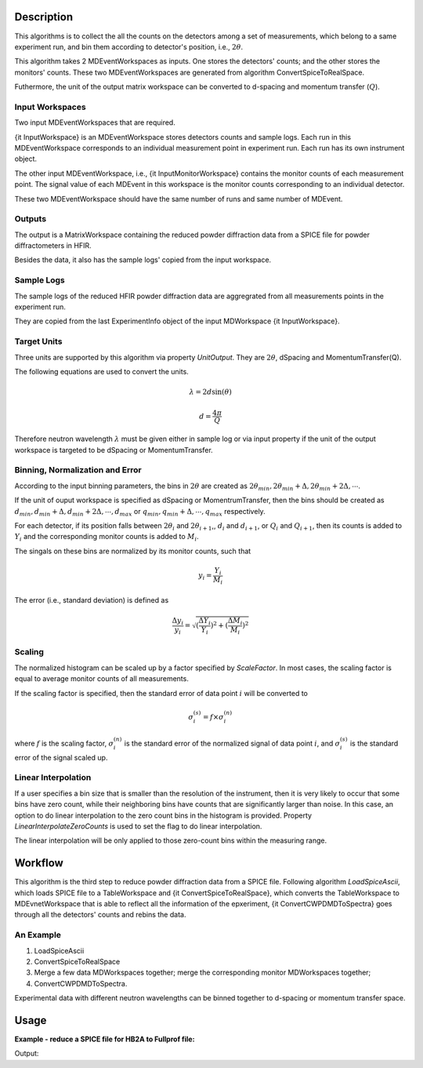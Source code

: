 .. algorithm::

.. summary::

.. alias::

.. properties::

Description
-----------

This algorithms is to collect the all the counts on the detectors among
a set of measurements, which belong to a same experiment run,
and bin them according to detector's position, i.e., :math:`2\theta`. 

This algorithm takes 2 MDEventWorkspaces as inputs.  
One stores the detectors' counts;
and the other stores the monitors' counts. 
These two MDEventWorkspaces are generated from algorithm ConvertSpiceToRealSpace. 

Futhermore, the unit of the output matrix workspace can be converted to 
d-spacing and momentum transfer (:math:`Q`). 


Input Workspaces
################

Two input MDEventWorkspaces that are required. 

{\it InputWorkspace} is an MDEventWorkspace stores detectors counts and sample logs. 
Each run in this MDEventWorkspace corresponds to an individual measurement point in experiment run. 
Each run has its own instrument object. 

The other input MDEventWorkspace, i.e., {\it InputMonitorWorkspace} contains the monitor counts of each measurement point.  
The signal value of each MDEvent in this workspace is the monitor counts
corresponding to an individual detector. 

These two MDEventWorkspace should have the same number of runs and same number of MDEvent.  


Outputs
#######

The output is a MatrixWorkspace containing the reduced powder diffraction data from a SPICE file for 
powder diffractometers in HFIR. 

Besides the data, it also has the sample logs' copied from the input workspace. 


Sample Logs
###########

The sample logs of the reduced HFIR powder diffraction data are aggregrated from all measurements points
in the experiment run. 

They are copied from the last ExperimentInfo object of the input MDWorkspace {\it InputWorkspace}. 


Target Units
############

Three units are supported by this algorithm via property *UnitOutput*.  
They are :math:`2\theta`, dSpacing and MomentumTransfer(Q). 

The following equations are used to convert the units. 

.. math:: \lambda = 2d\sin(\theta)

.. math:: d = \frac{4\pi}{Q}

Therefore neutron wavelength :math:`\lambda` must be given either in sample log or via input property
if the unit of the output workspace is targeted to be dSpacing or MomentumTransfer. 


Binning, Normalization and Error
################################

According to the input binning parameters, the bins in :math:`2\theta` are created as
:math:`2\theta_{min}, 2\theta_{min}+\Delta, 2\theta_{min}+2\Delta, \cdots`. 

If the unit of ouput workspace is specified as dSpacing or MomentrumTransfer,
then the bins should be created as :math:`d_{min}, d_{min}+\Delta, d_{min}+2\Delta, \cdots, d_{max}`
or :math:`q_{min}, q_{min}+\Delta, \cdots, q_{max}` respectively. 

For each detector, if its position falls between :math:`2\theta_i` and :math:`2\theta_{i+1}`,,
:math:`d_i` and :math:`d_{i+1}`, or :math:`Q_i` and :math:`Q_{i+1}`, 
then its counts is added to :math:`Y_i` and the corresponding monitor counts is added to 
:math:`M_i`. 

The singals on these bins are normalized by its monitor counts, such that 

.. math:: y_i = \frac{Y_i}{M_i}


The error (i.e., standard deviation) is defined as 

.. math:: \frac{\Delta y_i}{y_i} = \sqrt{(\frac{\Delta Y_i}{Y_i})^2 + (\frac{\Delta M_i}{M_i})^2}

Scaling
#######

The normalized histogram can be scaled up by a factor specified by  *ScaleFactor*. 
In most cases, the scaling factor is equal to average monitor counts of all measurements. 

If the scaling factor is specified, then
the standard error of data point :math:`i` will be converted to 

.. math:: \sigma^{(s)}_i = f \times \sigma^{(n)}_i

where :math:`f` is the scaling factor, :math:`\sigma^{(n)}_i` is the standard error of the normalized signal
of data point :math:`i`, and 
:math:`\sigma^{(s)}_i` is the standard error of the signal scaled up. 

Linear Interpolation
####################

If a user specifies a bin size that is smaller than the resolution of the instrument, 
then it is very likely to occur that some bins have zero count, while their neighboring
bins have counts that are significantly larger than noise. 
In this case, an option to do linear interpolation to the zero count bins 
in the histogram is provided. 
Property *LinearInterpolateZeroCounts* is used to set the flag to do linear interpolation. 

The linear interpolation will be only applied to those zero-count bins within
the measuring range. 


Workflow
--------

This algorithm is the third step to reduce powder diffraction data from a SPICE file.
Following algorithm *LoadSpiceAscii*, which loads SPICE file to a TableWorkspace
and {\it ConvertSpiceToRealSpace}, which converts the TableWorkspace to MDEvnetWorkspace 
that is able to reflect all the information of the epxeriment,
{\it ConvertCWPDMDToSpectra} goes through all the detectors' counts and rebins the data. 

An Example
##########

1. LoadSpiceAscii
2. ConvertSpiceToRealSpace
3. Merge a few data MDWorkspaces together; merge the corresponding monitor MDWorkspaces together;
4. ConvertCWPDMDToSpectra. 

Experimental data with different neutron wavelengths can be binned together to d-spacing or momentum transfer space. 


Usage
-----

**Example - reduce a SPICE file for HB2A to Fullprof file:**

.. testcode:: ExReduceHB2AToFullprof

  # create table workspace and parent log workspace
  LoadSpiceAscii(Filename='HB2A_exp0231_scan0001.dat', 
        IntegerSampleLogNames="Sum of Counts, scan, mode, experiment_number",
        FloatSampleLogNames="samplemosaic, preset_value, Full Width Half-Maximum, Center of Mass", 
        DateAndTimeLog='date,MM/DD/YYYY,time,HH:MM:SS AM', 
        OutputWorkspace='Exp0231DataTable', 
        RunInfoWorkspace='Exp0231ParentWS')

  # load for HB2A 
  ConvertSpiceDataToRealSpace(InputWorkspace='Exp0231DataTable', 
        RunInfoWorkspace='Exp0231ParentWS', 
        OutputWorkspace='Exp0231DataMD', 
        OutputMonitorWorkspace='Exp0231MonitorMD')

  # Convert from real-space MD to Fullprof data
  ConvertCWPDMDToSpectra(
        InputWorkspace = 'Exp0231DataMD',
        InputMonitorWorkspace = 'Exp0231MonitorMD',
        OutputWorkspace = 'Exp0231Reduced',
        BinningParams = '5, 0.1, 150',
        UnitOutput = '2theta',
        ScaleFactor = 100.,
        LinearInterpolateZeroCounts = True
        )

  # output
  ws = mtd["Exp0231Reduced"]
  
  vecx = ws.readX(0)
  vecy = ws.readY(0)
  vece = ws.readE(0)

  for i in [100, 100, 1101, 1228]:
    print "2theta = %-5f, Y = %-5f, E = %-5f" % (vecx[i], vecy[i], vece[i])

.. testcleanup::  ExReduceHB2AToFullprof

  DeleteWorkspace('Exp0231DataTable')
  DeleteWorkspace('Exp0231ParentWS')
  DeleteWorkspace('Exp0231DataMD')
  DeleteWorkspace('Exp0231MonitorMD')

Output:

.. testoutput:: ExReduceHB2AToFullprof

  2theta = 15.000000, Y = 0.386563, E = 0.024744
  2theta = 15.000000, Y = 0.386563, E = 0.024744
  2theta = 115.100000, Y = 1.846279, E = 0.054287
  2theta = 127.800000, Y = 0.237738, E = 0.027303

.. categories::
